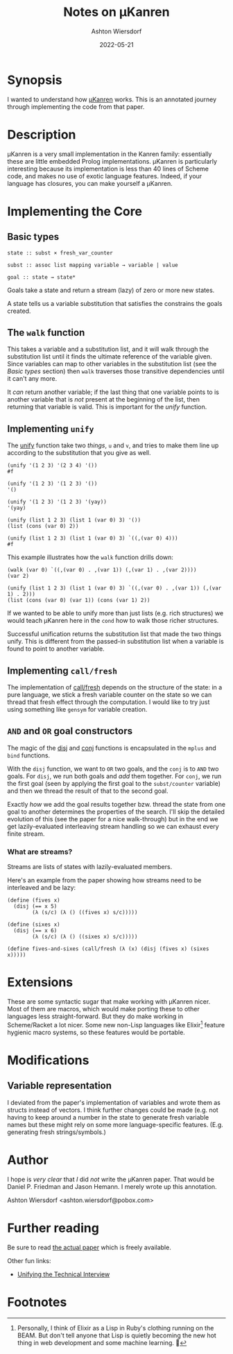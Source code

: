#+title: Notes on μKanren
#+author: Ashton Wiersdorf
#+date: 2022-05-21

* Synopsis

I wanted to understand how [[http://webyrd.net/scheme-2013/papers/HemannMuKanren2013.pdf][μKanren]] works. This is an annotated journey through implementing the code from that paper.

* Description

μKanren is a very small implementation in the Kanren family: essentially these are little embedded Prolog implementations. μKanren is particularly interesting because its implementation is less than 40 lines of Scheme code, and makes no use of exotic language features. Indeed, if your language has closures, you can make yourself a μKanren.

* Implementing the Core

** Basic types

#+begin_src
  state :: subst × fresh_var_counter

  subst :: assoc list mapping variable → variable | value

  goal :: state → state*
#+end_src

Goals take a state and return a stream (lazy) of zero or more new states.

A state tells us a variable substitution that satisfies the constrains the goals created.

** The ~walk~ function

This takes a variable and a substitution list, and it will walk through the substitution list until it finds the ultimate reference of the variable given. Since variables can map to other variables in the substitution list (see the [[Basic types]] section) then ~walk~ traverses those transitive dependencies until it can't any more.

It /can/ return another variable; if the last thing that one variable points to is another variable that is /not/ present at the beginning of the list, then returning that variable is valid. This is important for the [[Implementing ~unify~][unify]] function.

** Implementing ~unify~

The [[file:kanren.rkt::define (unify u v subst][unify]] function take two /things/, ~u~ and ~v~, and tries to make them line up according to the substitution that you give as well.

#+begin_src racket
  (unify '(1 2 3) '(2 3 4) '())
  #f

  (unify '(1 2 3) '(1 2 3) '())
  '()

  (unify '(1 2 3) '(1 2 3) '(yay))
  '(yay)

  (unify (list 1 2 3) (list 1 (var 0) 3) '())
  (list (cons (var 0) 2))

  (unify (list 1 2 3) (list 1 (var 0) 3) `((,(var 0) 4)))
  #f
#+end_src

This example illustrates how the ~walk~ function drills down:

#+begin_src racket
  (walk (var 0) `((,(var 0) . ,(var 1)) (,(var 1) . ,(var 2))))
  (var 2)

  (unify (list 1 2 3) (list 1 (var 0) 3) `((,(var 0) . ,(var 1)) (,(var 1) . 2)))
  (list (cons (var 0) (var 1)) (cons (var 1) 2))
#+end_src

If we wanted to be able to unify more than just lists (e.g. rich structures) we would teach μKanren here in the ~cond~ how to walk those richer structures.

Successful unification returns the substitution list that made the two things unify. This is different from the passed-in substitution list when a variable is found to point to another variable.

** Implementing ~call/fresh~

The implementation of [[file:kanren.rkt::define (call/fresh fn][call/fresh]] depends on the structure of the state: in a pure language, we stick a fresh variable counter on the state so we can thread that fresh effect through the computation. I would like to try just using something like ~gensym~ for variable creation.

** ~AND~ and ~OR~ goal constructors

The magic of the [[./kanren.rkt::define (disj goal1 goal2][disj]] and [[./kanren.rkt::define (conj goal1 goal2][conj]] functions is encapsulated in the ~mplus~ and ~bind~ functions.

With the ~disj~ function, we want to ~OR~ two goals, and the ~conj~ is to ~AND~ two goals. For ~disj~, we run both goals and /add/ them together. For ~conj~, we run the first goal (seen by applying the first goal to the ~subst/counter~ variable) and then we thread the result of that to the second goal.

Exactly /how/ we add the goal results together bzw. thread the state from one goal to another determines the properties of the search. I'll skip the detailed evolution of this (see the paper for a nice walk-through) but in the end we get lazily-evaluated interleaving stream handling so we can exhaust every finite stream.

*** What are streams?

Streams are lists of states with lazily-evaluated members.

Here's an example from the paper showing how streams need to be interleaved and be lazy:

#+begin_src racket
  (define (fives x)
    (disj (== x 5)
          (λ (s/c) (λ () ((fives x) s/c)))))

  (define (sixes x)
    (disj (== x 6)
          (λ (s/c) (λ () ((sixes x) s/c)))))

  (define fives-and-sixes (call/fresh (λ (x) (disj (fives x) (sixes x)))))
#+end_src

* Extensions

These are some syntactic sugar that make working with μKanren nicer. Most of them are macros, which would make porting these to other languages less straight-forward. But they do make working in Scheme/Racket a lot nicer. Some new non-Lisp languages like Elixir[fn:1] feature hygienic macro systems, so these features would be portable.

* Modifications

** Variable representation

I deviated from the paper's implementation of variables and wrote them as structs instead of vectors. I think further changes could be made (e.g. not having to keep around a number in the state to generate fresh variable names but these might rely on some more language-specific features. (E.g. generating fresh strings/symbols.)

* Author

I hope is /very clear/ that /I/ did /not/ write the μKanren paper. That would be Daniel P. Friedman and Jason Hemann. I merely wrote up this annotation.

Ashton Wiersdorf <ashton.wiersdorf@pobox.com>

* Further reading

Be sure to read [[http://webyrd.net/scheme-2013/papers/HemannMuKanren2013.pdf][the actual paper]] which is freely available.

Other fun links:

 - [[https://aphyr.com/posts/354-unifying-the-technical-interview][Unifying the Technical Interview]]

* Footnotes

[fn:1] Personally, I think of Elixir as a Lisp in Ruby's clothing running on the BEAM. But don't tell anyone that Lisp is quietly becoming the new hot thing in web development and some machine learning. 🤫
